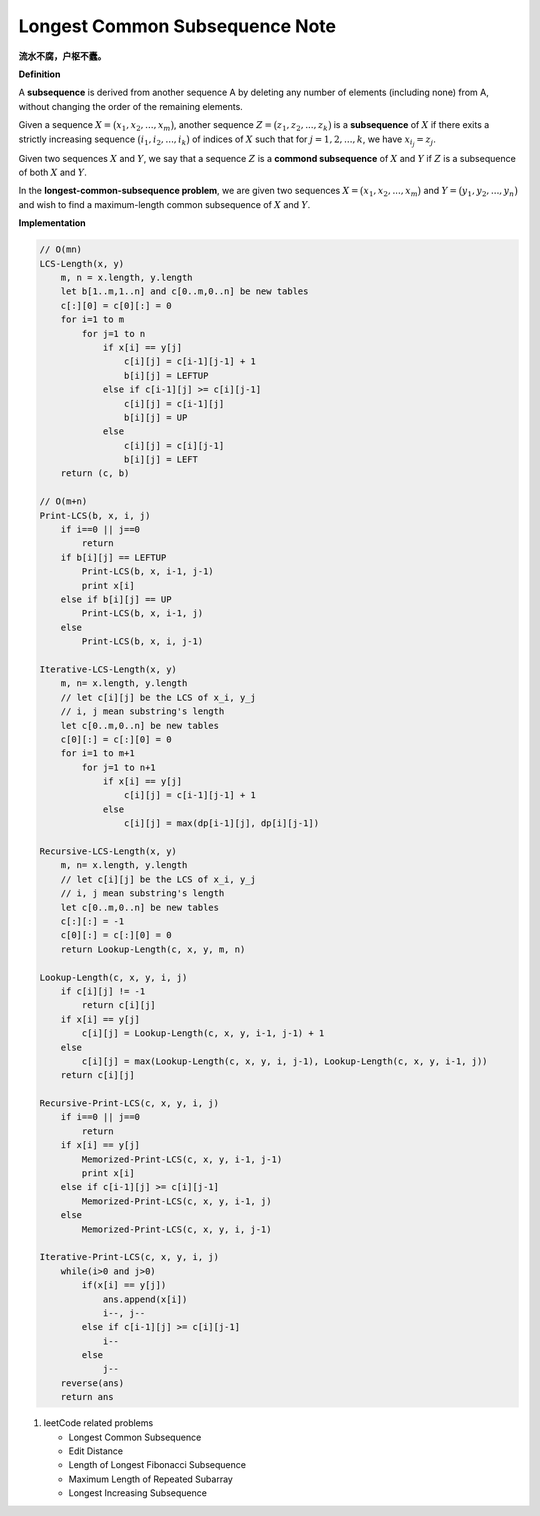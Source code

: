 *******************************
Longest Common Subsequence Note
*******************************

**流水不腐，户枢不蠹。**

**Definition**

A **subsequence** is derived from another sequence A by deleting any number of
elements (including none) from A, without changing the order of the remaining elements.

Given a sequence :math:`X = \bigl( x_1, x_2, ..., x_m \bigr)`, another sequence
:math:`Z = \bigl( z_1, z_2, ..., z_k \bigr)` is a **subsequence** of :math:`X`
if there exits a strictly increasing sequence :math:`\bigl( i_1, i_2, ..., i_k \bigr)` of
indices of :math:`X` such that for :math:`j = 1,2,...,k`, we have :math:`x_{i_j} = z_j`.

Given two sequences :math:`X` and :math:`Y`, we say that a sequence :math:`Z` is a
**commond subsequence** of :math:`X` and :math:`Y` if :math:`Z` is a subsequence of both
:math:`X` and :math:`Y`.

In the **longest-common-subsequence problem**, we are given two sequences
:math:`X = \bigl( x_1, x_2, ..., x_m \bigr)` and :math:`Y = \bigl( y_1, y_2, ..., y_n \bigr)`
and wish to find a maximum-length common subsequence of :math:`X` and :math:`Y`.

**Implementation**

.. code-block:: none

    // O(mn)
    LCS-Length(x, y)
        m, n = x.length, y.length
        let b[1..m,1..n] and c[0..m,0..n] be new tables
        c[:][0] = c[0][:] = 0
        for i=1 to m
            for j=1 to n
                if x[i] == y[j]
                    c[i][j] = c[i-1][j-1] + 1
                    b[i][j] = LEFTUP
                else if c[i-1][j] >= c[i][j-1]
                    c[i][j] = c[i-1][j]
                    b[i][j] = UP
                else
                    c[i][j] = c[i][j-1]
                    b[i][j] = LEFT
        return (c, b)

    // O(m+n)
    Print-LCS(b, x, i, j)
        if i==0 || j==0
            return
        if b[i][j] == LEFTUP
            Print-LCS(b, x, i-1, j-1)
            print x[i]
        else if b[i][j] == UP
            Print-LCS(b, x, i-1, j)
        else
            Print-LCS(b, x, i, j-1)

    Iterative-LCS-Length(x, y)
        m, n= x.length, y.length
        // let c[i][j] be the LCS of x_i, y_j
        // i, j mean substring's length
        let c[0..m,0..n] be new tables
        c[0][:] = c[:][0] = 0
        for i=1 to m+1
            for j=1 to n+1
                if x[i] == y[j]
                    c[i][j] = c[i-1][j-1] + 1
                else
                    c[i][j] = max(dp[i-1][j], dp[i][j-1])

    Recursive-LCS-Length(x, y)
        m, n= x.length, y.length
        // let c[i][j] be the LCS of x_i, y_j
        // i, j mean substring's length
        let c[0..m,0..n] be new tables
        c[:][:] = -1
        c[0][:] = c[:][0] = 0
        return Lookup-Length(c, x, y, m, n)

    Lookup-Length(c, x, y, i, j)
        if c[i][j] != -1
            return c[i][j]
        if x[i] == y[j]
            c[i][j] = Lookup-Length(c, x, y, i-1, j-1) + 1
        else
            c[i][j] = max(Lookup-Length(c, x, y, i, j-1), Lookup-Length(c, x, y, i-1, j))
        return c[i][j]

    Recursive-Print-LCS(c, x, y, i, j)
        if i==0 || j==0
            return
        if x[i] == y[j]
            Memorized-Print-LCS(c, x, y, i-1, j-1)
            print x[i]
        else if c[i-1][j] >= c[i][j-1]
            Memorized-Print-LCS(c, x, y, i-1, j)
        else
            Memorized-Print-LCS(c, x, y, i, j-1)

    Iterative-Print-LCS(c, x, y, i, j)
        while(i>0 and j>0)
            if(x[i] == y[j])
                ans.append(x[i])
                i--, j--
            else if c[i-1][j] >= c[i][j-1]
                i--
            else
                j--
        reverse(ans)
        return ans

#. leetCode related problems

   - Longest Common Subsequence
   - Edit Distance
   - Length of Longest Fibonacci Subsequence
   - Maximum Length of Repeated Subarray
   - Longest Increasing Subsequence
